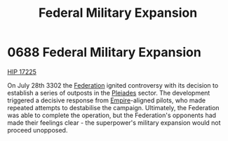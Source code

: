 :PROPERTIES:
:ID:       736e4922-f687-4c57-9f8a-0eb5891e7be9
:END:
#+title: Federal Military Expansion
#+filetags: :beacon:
* 0688 Federal Military Expansion
[[id:acffcea9-44ae-4689-8bc9-74f65c75e0ae][HIP 17225]]

On July 28th 3302 the [[id:d56d0a6d-142a-4110-9c9a-235df02a99e0][Federation]] ignited controversy with its decision
to establish a series of outposts in the [[id:cd15e78b-89d1-4051-bd92-05d0ab49ec17][Pleiades]] sector. The
development triggered a decisive response from [[id:2891de55-e2d4-429c-b761-095a74482a02][Empire]]-aligned pilots,
who made repeated attempts to destabilise the campaign. Ultimately,
the Federation was able to complete the operation, but the
Federation's opponents had made their feelings clear - the
superpower's military expansion would not proceed unopposed.

[[file:img/beacons/0688.png]]
